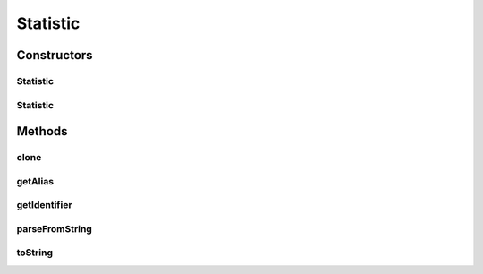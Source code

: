 .. java:import:: java.io File

.. java:import:: de.clusteval.framework.repository RegisterException

.. java:import:: de.clusteval.framework.repository Repository

.. java:import:: de.clusteval.framework.repository RepositoryObject

.. java:import:: de.clusteval.program.r RLibraryInferior

Statistic
=========

.. java:package:: de.clusteval.utils
   :noindex:

.. java:type:: public abstract class Statistic extends RepositoryObject implements RLibraryInferior

   An abstract class representing a property of some object, that can be assessed in analysis runs.

   :author: Christian Wiwie

Constructors
------------
Statistic
^^^^^^^^^

.. java:constructor:: public Statistic(Repository repository, boolean register, long changeDate, File absPath) throws RegisterException
   :outertype: Statistic

   :param repository:
   :param register:
   :param changeDate:
   :param absPath:
   :throws RegisterException:

Statistic
^^^^^^^^^

.. java:constructor:: public Statistic(Statistic other) throws RegisterException
   :outertype: Statistic

   The copy constructor of statistics.

   :param other: The object to clone.
   :throws RegisterException:

Methods
-------
clone
^^^^^

.. java:method:: @Override public abstract Statistic clone()
   :outertype: Statistic

getAlias
^^^^^^^^

.. java:method:: public abstract String getAlias()
   :outertype: Statistic

   This alias is used whenever this statistic is visually represented and a readable name is needed.

   :return: The alias of this statistic.

getIdentifier
^^^^^^^^^^^^^

.. java:method:: public final String getIdentifier()
   :outertype: Statistic

   The string returned by this method is used to represent this type of statistic throughout the framework (e.g. in the configuration files)

   :return: A string representing this statistic class.

parseFromString
^^^^^^^^^^^^^^^

.. java:method:: public abstract void parseFromString(String contents)
   :outertype: Statistic

   Parses the values of a statistic from a string and stores them in the local attributes of this object.

   :param contents: The string to parse the values from.

toString
^^^^^^^^

.. java:method:: @Override public abstract String toString()
   :outertype: Statistic

